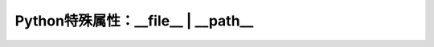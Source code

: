 =======================================
Python特殊属性：__file__ | __path__
=======================================
